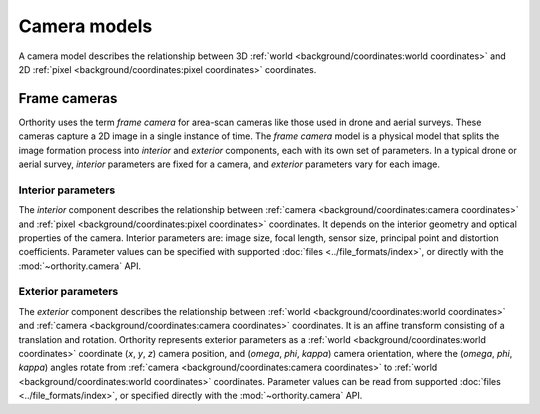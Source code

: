 Camera models
=============

A camera model describes the relationship between 3D :ref:`world <background/coordinates:world coordinates>` and 2D :ref:`pixel <background/coordinates:pixel coordinates>` coordinates.

Frame cameras
-------------

Orthority uses the term *frame camera* for area-scan cameras like those used in drone and aerial surveys.  These cameras capture a 2D image in a single instance of time.  The *frame camera* model is a physical model that splits the image formation process into *interior* and *exterior* components, each with its own set of parameters.  In a typical drone or aerial survey, *interior* parameters are fixed for a camera, and *exterior* parameters vary for each image.

Interior parameters
~~~~~~~~~~~~~~~~~~~

The *interior* component describes the relationship between :ref:`camera <background/coordinates:camera coordinates>` and :ref:`pixel <background/coordinates:pixel coordinates>` coordinates.  It depends on the interior geometry and optical properties of the camera.  Interior parameters are: image size, focal length, sensor size, principal point and distortion coefficients.  Parameter values can be specified with supported :doc:`files <../file_formats/index>`, or directly with the :mod:`~orthority.camera` API.

Exterior parameters
~~~~~~~~~~~~~~~~~~~

The *exterior* component describes the relationship between :ref:`world <background/coordinates:world coordinates>` and :ref:`camera <background/coordinates:camera coordinates>` coordinates. It is an affine transform consisting of a translation and rotation.  Orthority represents exterior parameters as a :ref:`world <background/coordinates:world coordinates>` coordinate (*x*, *y*, *z*) camera position, and (*omega*, *phi*, *kappa*) camera orientation, where the (*omega*, *phi*, *kappa*) angles rotate from :ref:`camera <background/coordinates:camera coordinates>` to :ref:`world <background/coordinates:world coordinates>` coordinates.  Parameter values can be read from supported :doc:`files <../file_formats/index>`, or specified directly with the :mod:`~orthority.camera` API.
